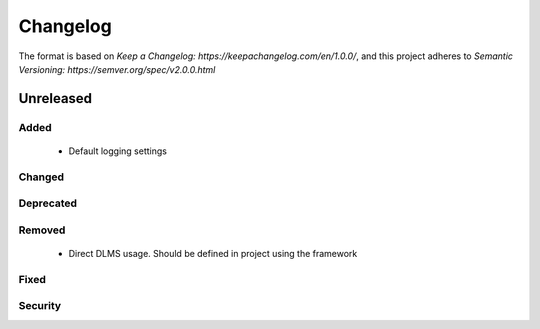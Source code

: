 =========
Changelog
=========

The format is based on `Keep a Changelog: https://keepachangelog.com/en/1.0.0/`,
and this project adheres to `Semantic Versioning: https://semver.org/spec/v2.0.0.html`

Unreleased
----------

Added
^^^^^
 - Default logging settings

Changed
^^^^^^^

Deprecated
^^^^^^^^^^

Removed
^^^^^^^
 - Direct DLMS usage. Should be defined in project using the framework

Fixed
^^^^^

Security
^^^^^^^^

